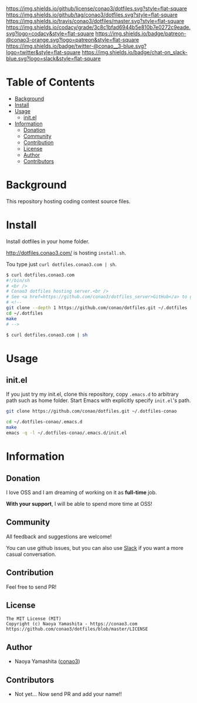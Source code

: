 #+author: conao
#+date: <2018-11-24 Sat>

[[https://github.com/conao3/dotfiles][https://raw.githubusercontent.com/conao3/files/master/header/png/dotfiles.png]]
[[https://github.com/conao3/dotfiles/blob/master/LICENSE][https://img.shields.io/github/license/conao3/dotfiles.svg?style=flat-square]]
[[https://github.com/conao3/dotfiles/releases][https://img.shields.io/github/tag/conao3/dotfiles.svg?style=flat-square]]
[[https://travis-ci.org/conao3/dotfiles][https://img.shields.io/travis/conao3/dotfiles/master.svg?style=flat-square]]
[[https://app.codacy.com/project/conao3/dotfiles/dashboard][https://img.shields.io/codacy/grade/3c8c1bfad6944b5e810b7e0272c9eade.svg?logo=codacy&style=flat-square]]
[[https://www.patreon.com/conao3][https://img.shields.io/badge/patreon-@conao3-orange.svg?logo=patreon&style=flat-square]]
[[https://twitter.com/conao_3][https://img.shields.io/badge/twitter-@conao__3-blue.svg?logo=twitter&style=flat-square]]
[[https://join.slack.com/t/conao3-support/shared_invite/enQtNTg2MTY0MjkzOTU0LTFjOTdhOTFiNTM2NmY5YTE5MTNlYzNiOTE2MTZlZWZkNDEzZmRhN2E0NjkwMWViZTZiYjA4MDUxYTUzNDZiNjY][https://img.shields.io/badge/chat-on_slack-blue.svg?logo=slack&style=flat-square]]

* Table of Contents
- [[#background][Background]]
- [[#install][Install]]
- [[#usage][Usage]]
  - [[#initel][init.el]]
- [[#information][Information]]
  - [[#donation][Donation]]
  - [[#community][Community]]
  - [[#contribution][Contribution]]
  - [[#license][License]]
  - [[#author][Author]]
  - [[#contributors][Contributors]]

* Background
This repository hosting coding contest source files.

* Install
Install dotfiles in your home folder.

http://dotfiles.conao3.com/ is hosting ~install.sh~.

Tou type just ~curl dotfiles.conao3.com | sh~.

#+BEGIN_SRC bash
  $ curl dotfiles.conao3.com
  #!/bin/sh
  # <br />
  # Conao3 dotfiles hosting server.<br />
  # See <a href=https://github.com/conao3/dotfiles_server>GitHub</a> to get more information.<br />
  # <!--
  git clone --depth 1 https://github.com/conao/dotfiles.git ~/.dotfiles
  cd ~/.dotfiles
  make
  # -->

  $ curl dotfiles.conao3.com | sh
#+END_SRC

* Usage
** init.el
If you just try my init.el, clone this repository, 
copy ~.emacs.d~ to arbitrary path such as home folder.
Start Emacs with explicitly specify ~init.el~'s path.
#+BEGIN_SRC bash
  git clone https://github.com/conao/dotfiles.git ~/.dotfiles-conao

  cd ~/.dotfiles-conao/.emacs.d
  make
  emacs -q -l ~/.dotfiles-conao/.emacs.d/init.el
#+END_SRC

* Information
** Donation
I love OSS and I am dreaming of working on it as *full-time* job.

*With your support*, I will be able to spend more time at OSS!

[[https://www.patreon.com/conao3][https://c5.patreon.com/external/logo/become_a_patron_button.png]]

** Community
All feedback and suggestions are welcome!

You can use github issues, but you can also use [[https://join.slack.com/t/conao3-support/shared_invite/enQtNTg2MTY0MjkzOTU0LTFjOTdhOTFiNTM2NmY5YTE5MTNlYzNiOTE2MTZlZWZkNDEzZmRhN2E0NjkwMWViZTZiYjA4MDUxYTUzNDZiNjY][Slack]]
if you want a more casual conversation.

** Contribution
Feel free to send PR!

** License
#+begin_example
  The MIT License (MIT)
  Copyright (c) Naoya Yamashita - https://conao3.com
  https://github.com/conao3/dotfiles/blob/master/LICENSE
#+end_example

** Author
- Naoya Yamashita ([[https://github.com/conao3][conao3]])

** Contributors
- Not yet... Now send PR and add your name!!
